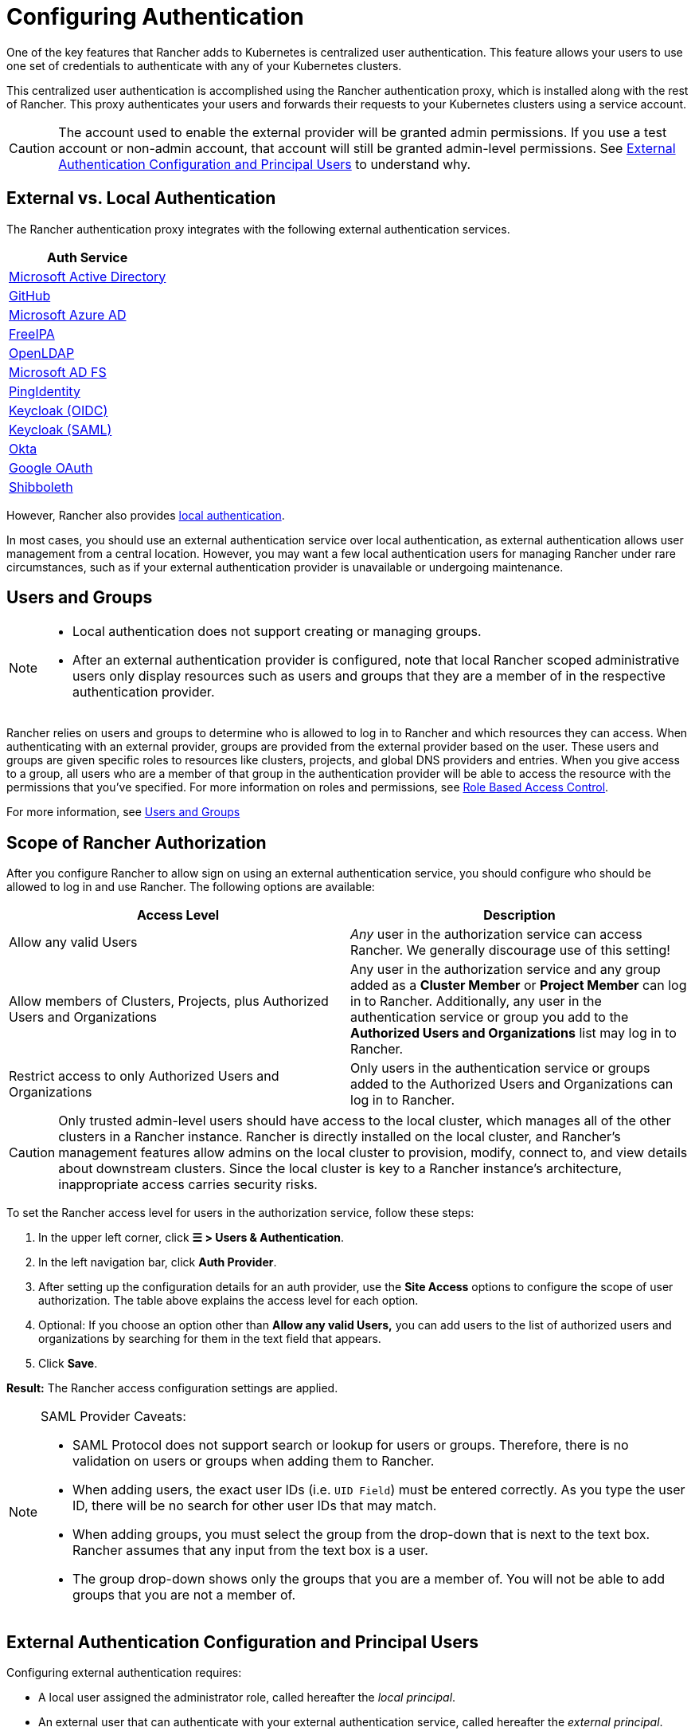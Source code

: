 = Configuring Authentication
:weight: 10

One of the key features that Rancher adds to Kubernetes is centralized user authentication. This feature allows your users to use one set of credentials to authenticate with any of your Kubernetes clusters.

This centralized user authentication is accomplished using the Rancher authentication proxy, which is installed along with the rest of Rancher. This proxy authenticates your users and forwards their requests to your Kubernetes clusters using a service account.

[CAUTION]
====

The account used to enable the external provider will be granted admin permissions. If you use a test account or non-admin account, that account will still be granted admin-level permissions. See <<_external_authentication_configuration_and_principal_users,External Authentication Configuration and Principal Users>> to understand why.
====


== External vs. Local Authentication

The Rancher authentication proxy integrates with the following external authentication services.

|===
| Auth Service

| xref:rancher-admin/users/authn-and-authz/configure-active-directory.adoc[Microsoft Active Directory]
| xref:rancher-admin/users/authn-and-authz/configure-github.adoc[GitHub]
| xref:rancher-admin/users/authn-and-authz/configure-azure-ad.adoc[Microsoft Azure AD]
| xref:rancher-admin/users/authn-and-authz/configure-freeipa.adoc[FreeIPA]
| xref:rancher-admin/users/authn-and-authz/openldap/openldap.adoc[OpenLDAP]
| xref:rancher-admin/users/authn-and-authz/microsoft-ad-federation-service-saml/microsoft-ad-federation-service-saml.adoc[Microsoft AD FS]
| xref:rancher-admin/users/authn-and-authz/configure-pingidentity.adoc[PingIdentity]
| xref:rancher-admin/users/authn-and-authz/configure-keycloak-oidc.adoc[Keycloak (OIDC)]
| xref:rancher-admin/users/authn-and-authz/configure-keycloak-saml.adoc[Keycloak (SAML)]
| xref:rancher-admin/users/authn-and-authz/configure-okta-saml.adoc[Okta]
| xref:rancher-admin/users/authn-and-authz/configure-google-oauth.adoc[Google OAuth]
| xref:rancher-admin/users/authn-and-authz/shibboleth-saml/shibboleth-saml.adoc[Shibboleth]
|===

However, Rancher also provides xref:rancher-admin/users/authn-and-authz/create-local-users.adoc[local authentication].

In most cases, you should use an external authentication service over local authentication, as external authentication allows user management from a central location. However, you may want a few local authentication users for managing Rancher under rare circumstances, such as if your external authentication provider is unavailable or undergoing maintenance.

== Users and Groups

[NOTE]
====
- Local authentication does not support creating or managing groups.
- After an external authentication provider is configured, note that local Rancher scoped administrative users only display resources such as users and groups that they are a member of in the respective authentication provider.
====

Rancher relies on users and groups to determine who is allowed to log in to Rancher and which resources they can access. When authenticating with an external provider, groups are provided from the external provider based on the user. These users and groups are given specific roles to resources like clusters, projects, and global DNS providers and entries. When you give access to a group, all users who are a member of that group in the authentication provider will be able to access the resource with the permissions that you've specified. For more information on roles and permissions, see xref:rancher-admin/users/authn-and-authz/manage-role-based-access-control-rbac/manage-role-based-access-control-rbac.adoc[Role Based Access Control].

For more information, see xref:rancher-admin/users/authn-and-authz/manage-users-and-groups.adoc[Users and Groups]

== Scope of Rancher Authorization

After you configure Rancher to allow sign on using an external authentication service, you should configure who should be allowed to log in and use Rancher. The following options are available:

|===
| Access Level | Description

| Allow any valid Users
| _Any_ user in the authorization service can access Rancher. We generally discourage use of this setting!

| Allow members of Clusters, Projects, plus Authorized Users and Organizations
| Any user in the authorization service and any group added as a *Cluster Member* or *Project Member* can log in to Rancher. Additionally, any user in the authentication service or group you add to the *Authorized Users and Organizations* list may log in to Rancher.

| Restrict access to only Authorized Users and Organizations
| Only users in the authentication service or groups added to the Authorized Users and Organizations can log in to Rancher.
|===

[CAUTION]
====

Only trusted admin-level users should have access to the local cluster, which manages all of the other clusters in a Rancher instance. Rancher is directly installed on the local cluster, and Rancher's management features allow admins on the local cluster to provision, modify, connect to, and view details about downstream clusters. Since the local cluster is key to a Rancher instance's architecture, inappropriate access carries security risks.
====


To set the Rancher access level for users in the authorization service, follow these steps:

. In the upper left corner, click *☰ > Users & Authentication*.
. In the left navigation bar, click *Auth Provider*.
. After setting up the configuration details for an auth provider, use the *Site Access* options to configure the scope of user authorization. The table above explains the access level for each option.
. Optional: If you choose an option other than *Allow any valid Users,* you can add users to the list of authorized users and organizations by searching for them in the text field that appears.
. Click *Save*.

*Result:* The Rancher access configuration settings are applied.

[NOTE]
.SAML Provider Caveats:
====

* SAML Protocol does not support search or lookup for users or groups. Therefore, there is no validation on users or groups when adding them to Rancher.
* When adding users, the exact user IDs (i.e. `UID Field`) must be entered correctly. As you type the user ID, there will be no search for other  user IDs that may match.
* When adding groups, you must select the group from the drop-down that is next to the text box. Rancher assumes that any input from the text box is a user.
* The group drop-down shows only the groups that you are a member of. You will not be able to add groups that you are not a member of.
====


== External Authentication Configuration and Principal Users

Configuring external authentication requires:

* A local user assigned the administrator role, called hereafter the _local principal_.
* An external user that can authenticate with your external authentication service, called hereafter the _external principal_.

The configuration of external authentication also affects how principal users are managed within Rancher. Specifically, when a user account enables an external provider, it is granted admin-level permissions. This is because the local principal and external principal share the same user ID and access rights.

The following instructions demonstrate these effects:

. Sign into Rancher as the local principal and complete configuration of external authentication.
+
image::sign-in.png[Sign In]

. Rancher associates the external principal with the local principal. These two users share the local principal's user ID.
+
image::principal-ID.png[Principal ID Sharing]

. After you complete configuration, Rancher automatically signs out the local principal.
+
image::sign-out-local.png[Sign Out Local Principal]

. Then, Rancher automatically signs you back in as the external principal.
+
image::sign-in-external.png[Sign In External Principal]

. Because the external principal and the local principal share an ID, no unique object for the external principal displays on the Users page.
+
image::users-page.png[Sign In External Principal]

. The external principal and the local principal share the same access rights.

[NOTE]
.Reconfiguring a previously set up auth provider
====

If you need to reconfigure or disable then re-enable a provider that had been previously set up, ensure that the user who attempts to do so
is logged in to Rancher as an external user, not the local admin.
====


== Disabling An Auth Provider

When you disable an auth provider, Rancher deletes all resources associated with it, such as:

* Secrets.
* Global role bindings.
* Cluster role template bindings.
* Project role template bindings.
* External users associated with the provider, but who never logged in as local users to Rancher.

As this operation may lead to a loss of many resources, you may want to add a safeguard on the provider. To ensure that this cleanup process doesn't run when the auth provider is disabled, add a special annotation to the corresponding auth config.

For example, to add a safeguard to the Azure AD provider, annotate the `azuread` authconfig object:

`kubectl annotate --overwrite authconfig azuread management.cattle.io/auth-provider-cleanup='user-locked'`

Rancher won't perform cleanup until you set the annotation to `unlocked`.

=== Running Resource Cleanup Manually

Rancher might retain resources from a previously disabled auth provider configuration in the local cluster, even after you configure another auth provider. For example, if you used Provider A, then disabled it and started using Provider B, when you upgrade to a new version of Rancher, you can manually trigger cleanup on resources configured by Provider A.

To manually trigger cleanup for a disabled auth provider, add the `management.cattle.io/auth-provider-cleanup` annotation with the `unlocked` value to its auth config.
